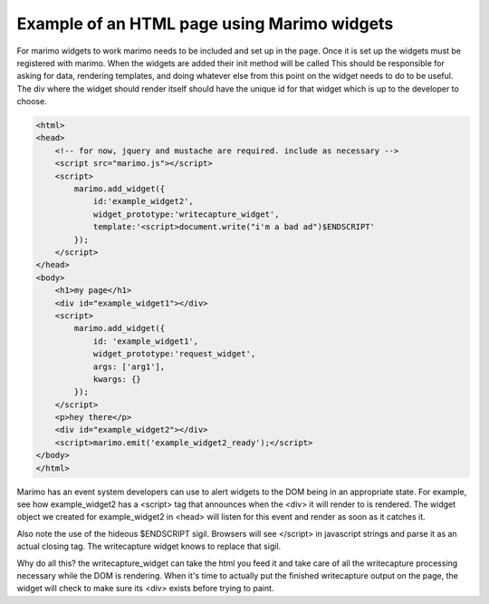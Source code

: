 Example of an HTML page using Marimo widgets
============================================

For marimo widgets to work marimo needs to be included and set up in the page.
Once it is set up the widgets must be registered with marimo. When the widgets
are added their init method will be called  This should be responsible for
asking for data, rendering templates, and doing whatever else from this point
on the widget needs to do to be useful. The div where the widget should render
itself should have the unique id for that widget which is up to the developer
to choose.

.. code-block:: xml

    <html>
    <head>
        <!-- for now, jquery and mustache are required. include as necessary -->
        <script src="marimo.js"></script>
        <script>
            marimo.add_widget({
                id:'example_widget2',
                widget_prototype:'writecapture_widget',
                template:'<script>document.write("i'm a bad ad")$ENDSCRIPT'
            });
        </script>
    </head>
    <body>
        <h1>my page</h1>
        <div id="example_widget1"></div>
        <script>
            marimo.add_widget({
                id: 'example_widget1',
                widget_prototype:'request_widget',
                args: ['arg1'],
                kwargs: {}
            });
        </script>
        <p>hey there</p>
        <div id="example_widget2"></div>
        <script>marimo.emit('example_widget2_ready');</script>
    </body>
    </html>

Marimo has an event system developers can use to alert widgets to the DOM being
in an appropriate state. For example, see how example_widget2 has a
<script> tag that announces when the <div> it will render to is rendered. The
widget object we created for example_widget2 in <head> will listen for this
event and render as soon as it catches it.

Also note the use of the hideous $ENDSCRIPT sigil. Browsers will see </script>
in javascript strings and parse it as an actual closing tag. The writecapture
widget knows to replace that sigil.

Why do all this? the writecapture_widget can take the html you feed it and take
care of all the writecapture processing necessary while the DOM is rendering.
When it's time to actually put the finished writecapture output on the page,
the widget will check to make sure its <div> exists before trying to paint.
